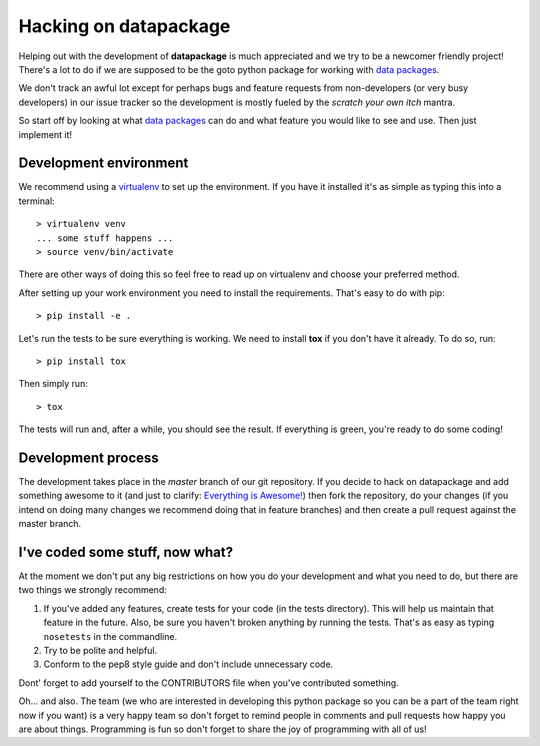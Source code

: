 Hacking on datapackage
======================

Helping out with the development of **datapackage** is much appreciated
and we try to be a newcomer friendly project! There's a lot to do if we
are supposed to be the goto python package for working with `data
packages <http://www.dataprotocols.org/en/latest/data-packages.html>`__.

We don't track an awful lot except for perhaps bugs and feature requests
from non-developers (or very busy developers) in our issue tracker so
the development is mostly fueled by the *scratch your own itch* mantra.

So start off by looking at what `data
packages <http://www.dataprotocols.org/en/latest/data-packages.html>`__
can do and what feature you would like to see and use. Then just
implement it!

Development environment
-----------------------

We recommend using a
`virtualenv <http://virtualenv.readthedocs.org/en/latest/>`__ to set up
the environment. If you have it installed it's as simple as typing this
into a terminal:

::

    > virtualenv venv
    ... some stuff happens ...
    > source venv/bin/activate

There are other ways of doing this so feel free to read up on virtualenv
and choose your preferred method.

After setting up your work environment you need to install the
requirements. That's easy to do with pip:

::

    > pip install -e .

Let's run the tests to be sure everything is working. We need to install
**tox** if you don't have it already. To do so, run:

::

    > pip install tox

Then simply run:

::

    > tox

The tests will run and, after a while, you should see the result. If everything
is green, you're ready to do some coding!

Development process
-------------------

The development takes place in the *master* branch of our git repository.
If you decide to hack on datapackage and add something awesome to it (and just
to clarify: `Everything is Awesome!
<http://en.wikipedia.org/wiki/Everything_Is_Awesome>`__) then fork the
repository, do your changes (if you intend on doing many changes we recommend
doing that in feature branches) and then create a pull request against the
master branch.

I've coded some stuff, now what?
--------------------------------

At the moment we don't put any big restrictions on how you do your
development and what you need to do, but there are two things we
strongly recommend:

1. If you've added any features, create tests for your code (in the
   tests directory). This will help us maintain that feature in the
   future. Also, be sure you haven't broken anything by running the
   tests. That's as easy as typing ``nosetests`` in the commandline.
2. Try to be polite and helpful.
3. Conform to the pep8 style guide and don't include unnecessary code.

Dont' forget to add yourself to the CONTRIBUTORS file when you've
contributed something.

Oh... and also. The team (we who are interested in developing this
python package so you can be a part of the team right now if you want)
is a very happy team so don't forget to remind people in comments and
pull requests how happy you are about things. Programming is fun so
don't forget to share the joy of programming with all of us!
